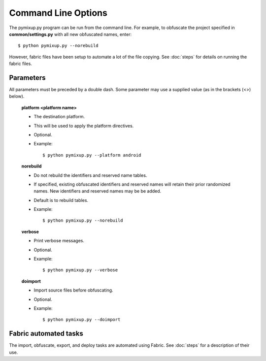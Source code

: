 ====================
Command Line Options
====================

The pymixup.py program can be run from the command line. For example, to obfuscate the project specified in **common/settings.py** with all new obfuscated names, enter::

    $ python pymixup.py --norebuild

However, fabric files have been setup to automate a lot of the file copying. See :doc:`steps` for details on running the fabric files.

Parameters
==========
All parameters must be preceded by a double dash. Some parameter may use a supplied value (as in the brackets (<>) below).

    **platform <platform name>**

    - The destination platform.
    - This will be used to apply the platform directives.
    - Optional.
    - Example::

        $ python pymixup.py --platform android

    **norebuild**

    - Do not rebuild the identifiers and reserved name tables.
    - If specified, existing obfuscated identifiers and reserved names will retain their prior randomized names. New identifiers and reserved names may be be added.
    - Default is to rebuild tables.
    - Example::

        $ python pymixup.py --norebuild

    **verbose**

    - Print verbose messages.
    - Optional.
    - Example::

        $ python pymixup.py --verbose

    **doimport**

    - Import source files before obfuscating.
    - Optional.
    - Example::

        $ python pymixup.py --doimport

Fabric automated tasks
======================
The import, obfuscate, export, and deploy tasks are automated using Fabric. See :doc:`steps` for a description of their use.
